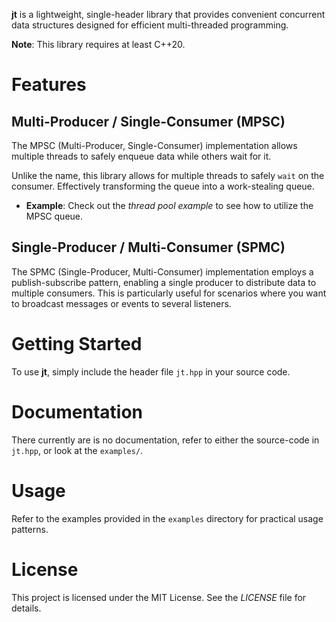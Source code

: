 #+DESCRIPTION: Concurrent data structures for C++
#+AUTHOR: Justin Andreas Lacoste
*jt* is a lightweight, single-header library that provides convenient concurrent data structures designed for efficient multi-threaded programming.

*Note*: This library requires at least C++20.

* Features

** Multi-Producer / Single-Consumer (MPSC)

The MPSC (Multi-Producer, Single-Consumer) implementation allows
multiple threads to safely enqueue data while others wait for it.

Unlike the name, this library allows for multiple threads to safely
~wait~ on the consumer. Effectively transforming the queue into a
work-stealing queue.

- *Example*: Check out the [[examples/thread_pool.cpp][thread pool example]] to see how to utilize
  the MPSC queue.

** Single-Producer / Multi-Consumer (SPMC)

The SPMC (Single-Producer, Multi-Consumer) implementation employs a
publish-subscribe pattern, enabling a single producer to distribute
data to multiple consumers. This is particularly useful for scenarios
where you want to broadcast messages or events to several listeners.

* Getting Started

To use *jt*, simply include the header file ~jt.hpp~ in your source code.

* Documentation

There currently are is no documentation, refer to either the
source-code in ~jt.hpp~, or look at the ~examples/~.

* Usage

Refer to the examples provided in the ~examples~ directory for
practical usage patterns.

* License

This project is licensed under the MIT License. See the [[LICENSE][LICENSE]] file
for details.
